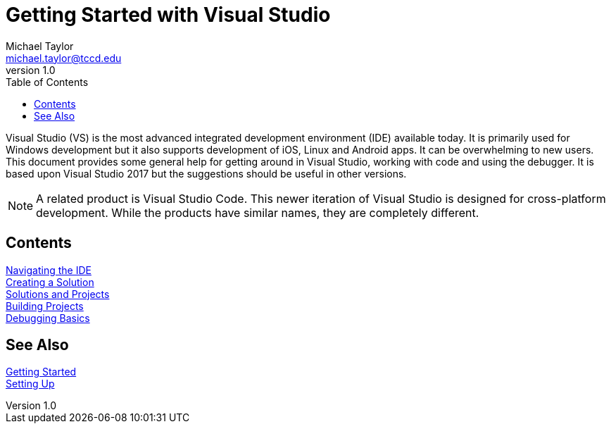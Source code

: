 = Getting Started with Visual Studio
Michael Taylor <michael.taylor@tccd.edu>
v1.0
:toc:

Visual Studio (VS) is the most advanced integrated development environment (IDE) available today. It is primarily used for
Windows development but it also supports development of iOS, Linux and Android apps. It can be overwhelming to new users. 
This document provides some general help for getting around in Visual Studio, working with code and using the debugger. 
It is based upon Visual Studio 2017 but the suggestions should be useful in other versions.

NOTE: A related product is Visual Studio Code. This newer iteration of Visual Studio is designed for cross-platform development. 
While the products have similar names, they are completely different.

== Contents

link:ide.adoc[Navigating the IDE] +
link:creating-solution.adoc[Creating a Solution] +
link:solutions.adoc[Solutions and Projects] +
link:builds.adoc[Building Projects] +
link:debugg.adoc[Debugging Basics]

== See Also

link:../readme.adoc[Getting Started] +
link:/setup/readme.adoc[Setting Up]